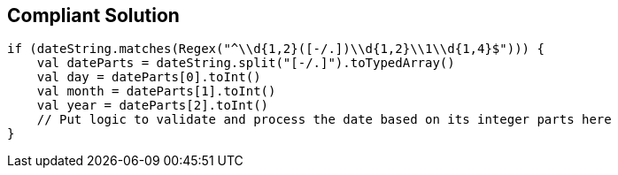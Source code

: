 == Compliant Solution

----
if (dateString.matches(Regex("^\\d{1,2}([-/.])\\d{1,2}\\1\\d{1,4}$"))) {
    val dateParts = dateString.split("[-/.]").toTypedArray()
    val day = dateParts[0].toInt()
    val month = dateParts[1].toInt()
    val year = dateParts[2].toInt()
    // Put logic to validate and process the date based on its integer parts here
}
----
